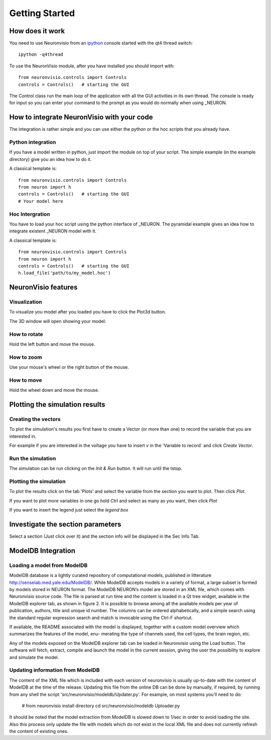 ***************
Getting Started
***************

How does it work
================

You need to use Neuronvisio from an ipython_ console started with the qt4 thread switch::

    ipython -q4thread

.. _ipython: http://ipython.scipy.org/

To use the NeuronVisio module, after you have installed you should import with::

    from neuronvisio.controls import Controls 
    controls = Controls()   # starting the GUI

The Control class run the main loop of the application with all the GUI activities
in its own thread. The console is ready for input so you can enter your command to 
the prompt as you would do normally when using _NEURON.

.. NEURON: http://www.neuron.yale.edu/neuron/

How to integrate NeuronVisio with your code
===========================================

The integration is rather simple and you can use either the python or the hoc 
scripts that you already have.

Python integration
------------------

If you have a model written in python, just import the module on top of your 
script. The simple example (in the example directory) give you an idea how to do 
it.

A classical template is::

    from neuronvisio.controls import Controls
    from neuron import h 
    controls = Controls()   # starting the GUI
    # Your model here

Hoc Intergration
----------------

You have to load your hoc script using the python interface of _NEURON. 
The pyramidal example gives an idea how to integrate existent _NEURON model 
with it.

A classical template is::

    from neuronvisio.controls import Controls
    from neuron import h 
    controls = Controls()   # starting the GUI
    h.load_file('path/to/my_model.hoc')

NeuronVisio features
====================

Visualization
-------------

To visualize you model after you loaded you have to click the Plot3d button.

.. image:: images/neuronvisio_main_control.png
    

The 3D window will open showing your model:
    
.. image:: images/Neuronvisio_3D.png

How to rotate
-------------

Hold the left button and move the mouse.

How to zoom
-----------

Use your mouse's wheel or the right button of the mouse.

How to move
-----------

Hold the wheel down and move the mouse.

Plotting the simulation results
===============================

Creating the vectors
--------------------

To plot the simulation's results you first have to create a Vector 
(or more than one) to record the variable that you are interested in.

For example if you are interested in the voltage you have to insert `v` 
in the 'Variable to record` and click `Create Vector`. 

.. image:: images/neuronvisio_main_control.png

Run the simulation
------------------

The simulation can be run clicking on the `Init & Run` button. 
It will run until the tstop.

.. image:: images/neuronvisio_main_control.png
    
    
Plotting the simulation
-----------------------

To plot the results click on the tab 'Plots' and select the variable 
from the section you want to plot. Then click `Plot`.

If you want to plot more variables in one go hold `Ctrl` and select as 
many as you want, then click `Plot`

If you want to insert the legend just select the `legend box` 

.. image:: images/plotting_vector_results.png
    :scale: 70

Investigate the section parameters
==================================

Select a section (Just click over it) and the section info 
will be displayed in the Sec Info Tab.

.. image:: images/Neuronvisio_sec_info.png
    :scale: 100
    
ModelDB Integration
=================
Loading a model from ModelDB
-----------------------

ModelDB database is a lightly curated repository of computational models,
published in litterature http://senselab.med.yale.edu/ModelDB/. While ModelDB 
accepts models in a variety of format, a large subset is formed by models stored 
in NEURON format. The ModelDB NEURON’s model are stored in an XML file, which comes with
Neuronvisio source code. The file is parsed at run time and the content is loaded
in a Qt tree widget, available in the ModelDB explorer tab, as shown in figure 2.
It is possible to browse among all the available models per year of publication,
authors, title and unique id number. The columns can be ordered alphabetically,
and a simple search using the standard regular expression search and match is
invocable using the Ctrl-F shortcut.

If available, the README associated with the model is displayed, together
with a custom model overview which summarizes the features of the model, enu-
merating the type of channels used, the cell types, the brain region, etc.

Any of the models exposed on the ModelDB explorer tab can be loaded in
Neuronvisio using the Load button. The software will fetch, extract, compile and
launch the model in the current session, giving the user the possibility to explore
and simulate the model.

.. image:: image/neuronvisio_modelDB.png

Updating information from ModelDB
----------------------- 
The content of the XML file which is included with each version of neuronvisio is usually 
up-to-date with the content of ModelDB at the time of the release. Updating this file 
from the online DB can be done by manually, if required, by running from any shell the script
'src/neuronvisio/modeldb/Updater.py'. For example, on most systems you'll need to do:

    # from neuronvisio install directory
    cd src/neuronvisio/modeldb
    Uploader.py

It should be noted that the model extraction from ModelDB is slowed down to 1/sec in order
to avoid loading the site. Also this process only update the file with models which do not 
exist in the local XML file and does not currently refresh the content of existing ones.
    